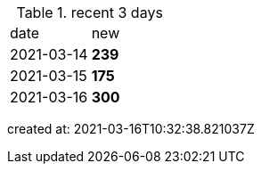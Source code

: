 
.recent 3 days
|===

|date|new


^|2021-03-14
>s|239


^|2021-03-15
>s|175


^|2021-03-16
>s|300


|===

created at: 2021-03-16T10:32:38.821037Z
